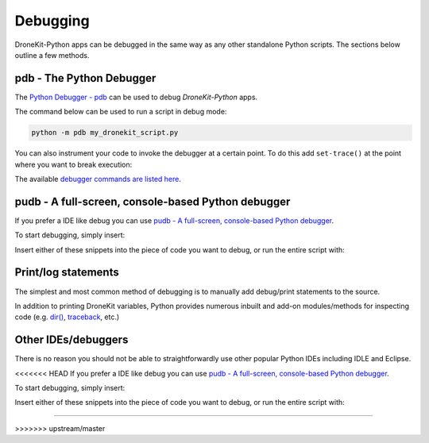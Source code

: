 .. _debugging:

=========
Debugging  
=========

DroneKit-Python apps can be debugged in the same way as any other standalone Python scripts.
The sections below outline a few methods. 



pdb - The Python Debugger
=========================

The `Python Debugger - pdb <https://docs.python.org/2/library/pdb.html>`_ can be used to debug *DroneKit-Python* apps.

The command below can be used to run a script in debug mode:

.. code-block:: bash

    python -m pdb my_dronekit_script.py
    
You can also instrument your code to invoke the debugger at a certain point. To do this  
add ``set-trace()`` at the point where you want to break execution:

.. code-block:: python
    :emphasize-lines: 4

    # Connect to the Vehicle on udp at 127.0.0.1:14550
    vehicle = connect('127.0.0.1:14550', wait_ready=True)

    import pdb; pdb.set_trace()
    print "Global Location: %s" % vehicle.location.global_frame


The available `debugger commands are listed here <https://docs.python.org/2/library/pdb.html#debugger-commands>`_. 

pudb - A full-screen, console-based Python debugger
===================================================

If you prefer a IDE like debug you can use `pudb - A full-screen, console-based Python debugger <https://pypi.python.org/pypi/pudb>`_. 

.. code-block:: python
    :emphasize-lines: 4

    pip install pudb


To start debugging, simply insert:

.. code-block:: python
    :emphasize-lines: 4

    from pudb import set_trace; set_trace()

Insert either of these snippets into the piece of code you want to debug, or run the entire script with:

.. code-block:: python
    :emphasize-lines: 4

    pudb my-script.py


Print/log statements
====================

The simplest and most common method of debugging is to manually add debug/print statements to the source.

.. code-block:: python
    :emphasize-lines: 4

    # Connect to the Vehicle on udp at 127.0.0.1:14550
    vehicle = connect('127.0.0.1:14550', wait_ready=True)

    # print out debug information
    print "Global Location: %s" % vehicle.location.global_frame

In addition to printing DroneKit variables, Python provides numerous inbuilt and add-on modules/methods 
for inspecting code (e.g. `dir() <https://docs.python.org/2/library/functions.html#dir>`_, `traceback <https://docs.python.org/2/library/traceback.html>`_, etc.)


Other IDEs/debuggers
====================

There is no reason you should not be able to straightforwardly use other popular Python IDEs including IDLE and Eclipse.

<<<<<<< HEAD
If you prefer a IDE like debug you can use `pudb - A full-screen, console-based Python debugger <https://pypi.python.org/pypi/pudb>`_. 

.. code-block:: python
    :emphasize-lines: 4

    pip install pudb


To start debugging, simply insert:

.. code-block:: python
    :emphasize-lines: 4

    from pudb import set_trace; set_trace()

Insert either of these snippets into the piece of code you want to debug, or run the entire script with:

.. code-block:: python
    :emphasize-lines: 4

    pudb my-script.py
=======

>>>>>>> upstream/master



